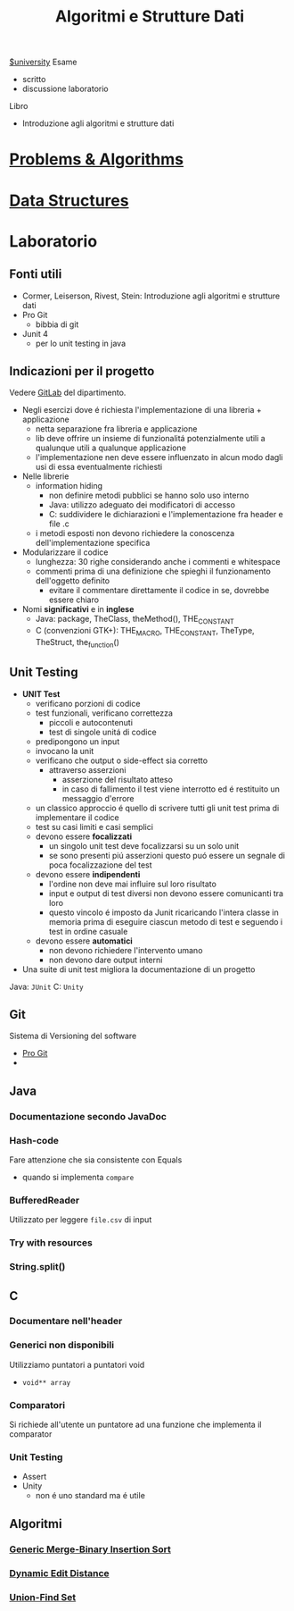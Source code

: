 :PROPERTIES:
:ID:       d3d5cfa8-7bbb-4330-8ada-87c916c7e9f7
:END:
#+TITLE: Algoritmi e Strutture Dati
#+TEACHER: Andras Horvath(horvath@di.unito.it)
[[id:f956b52b-6fe3-4040-94e5-7474d1813a38][$university]]
Esame
- scritto
- discussione laboratorio

Libro
- Introduzione agli algoritmi e strutture dati


* [[id:73c4d43d-7ea2-48c3-a114-e4a73b93f998][Problems & Algorithms]]

* [[id:d7b21fc3-32d0-49d3-9fab-bc8d81b23581][Data Structures]]

* Laboratorio
** Fonti utili
- Cormer, Leiserson, Rivest, Stein: Introduzione agli algoritmi e strutture dati
- Pro Git
  + bibbia di git
- Junit 4
  + per lo unit testing in java
** Indicazioni per il progetto
Vedere [[https://gitlab2.educ.di.unito.it/pozzato/laboratorio-algoritmi-2020-2021][GitLab]] del dipartimento.
- Negli esercizi dove é richiesta l'implementazione di una libreria + applicazione
  + netta separazione fra libreria e applicazione
  + lib deve offrire un insieme di funzionalitá potenzialmente utili a qualunque utili a qualunque applicazione
  + l'implementazione nen deve essere influenzato in alcun modo dagli usi di essa eventualmente richiesti
- Nelle librerie
  + information hiding
    - non definire metodi pubblici se hanno solo uso interno
    - Java: utilizzo adeguato dei modificatori di accesso
    - C: suddividere le dichiarazioni e l'implementazione fra header e file .c
  + i metodi esposti non devono richiedere la conoscenza dell'implementazione specifica
- Modularizzare il codice
  + lunghezza: 30 righe considerando anche i commenti e whitespace
  + commenti prima di una definizione che spieghi il funzionamento dell'oggetto definito
    - evitare il commentare direttamente il codice in se, dovrebbe essere chiaro
- Nomi *significativi* e in *inglese*
  + Java: package, TheClass, theMethod(), THE_CONSTANT
  + C (convenzioni GTK+): THE_MACRO, THE_CONSTANT, TheType, TheStruct, the_function()
** Unit Testing
- *UNIT Test*
  + verificano porzioni di codice
  + test funzionali, verificano correttezza
    - piccoli e autocontenuti
    - test di singole unitá di codice
  + predipongono un input
  + invocano la unit
  + verificano che output o side-effect sia corretto
    - attraverso asserzioni
      + asserzione del risultato atteso
      + in caso di fallimento il test viene interrotto ed é restituito un messaggio d'errore
  + un classico approccio é quello di scrivere tutti gli unit test prima di implementare il codice
  + test su casi limiti e casi semplici
  + devono essere *focalizzati*
    - un singolo unit test deve focalizzarsi su un solo unit
    - se sono presenti piú asserzioni questo puó essere un segnale di poca focalizzazione del test
  + devono essere *indipendenti*
    - l'ordine non deve mai influire sul loro risultato
    - input e output di test diversi non devono essere comunicanti tra loro
    - questo vincolo é imposto da Junit ricaricando l'intera classe in memoria prima di eseguire ciascun metodo di test e seguendo i test in ordine casuale
  + devono essere *automatici*
    - non devono richiedere l'intervento umano
    - non devono dare output interni
- Una suite di unit test migliora la documentazione di un progetto

Java: =JUnit=
C:    =Unity=

** Git
Sistema di Versioning del software
- [[https://git-scm.com/book/en/v2][Pro Git]]
-

** Java
*** Documentazione secondo JavaDoc
*** Hash-code
Fare attenzione che sia consistente con Equals
- quando si implementa =compare=
*** BufferedReader
Utilizzato per leggere ~file.csv~ di input
*** Try with resources
*** String.split()
** C
*** Documentare nell'header
*** Generici non disponibili
Utilizziamo puntatori a puntatori void
- ~void** array~
*** Comparatori
Si richiede all'utente un puntatore ad una funzione
che implementa il comparator
*** Unit Testing
- Assert
- Unity
  + non é uno standard ma é utile

** Algoritmi
*** [[id:92ad27c3-ff54-4475-8ef9-f43991e09b6b][Generic Merge-Binary Insertion Sort]]
*** [[id:badcc515-8bb7-4b59-a265-6b7dadd66e0a][Dynamic Edit Distance]]
*** [[id:0cddeb95-4c7f-4074-8e60-67998daf7873][Union-Find Set]]
